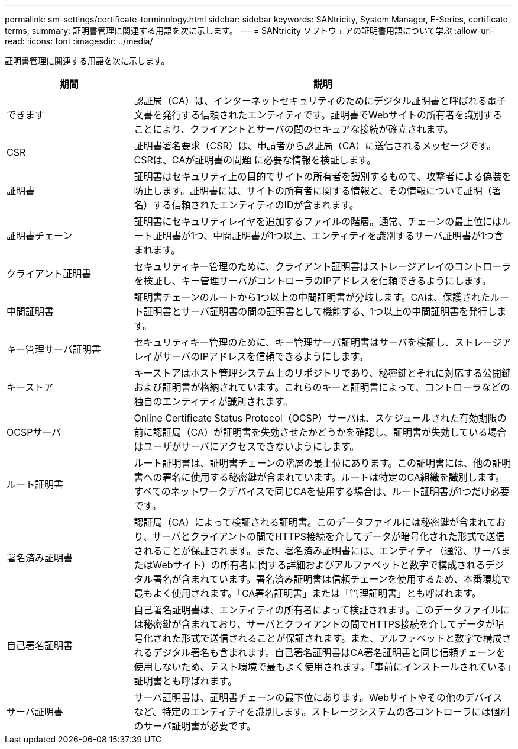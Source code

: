 ---
permalink: sm-settings/certificate-terminology.html 
sidebar: sidebar 
keywords: SANtricity, System Manager, E-Series, certificate, terms, 
summary: 証明書管理に関連する用語を次に示します。 
---
= SANtricity ソフトウェアの証明書用語について学ぶ
:allow-uri-read: 
:icons: font
:imagesdir: ../media/


[role="lead"]
証明書管理に関連する用語を次に示します。

[cols="25h,~"]
|===
| 期間 | 説明 


 a| 
できます
 a| 
認証局（CA）は、インターネットセキュリティのためにデジタル証明書と呼ばれる電子文書を発行する信頼されたエンティティです。証明書でWebサイトの所有者を識別することにより、クライアントとサーバの間のセキュアな接続が確立されます。



 a| 
CSR
 a| 
証明書署名要求（CSR）は、申請者から認証局（CA）に送信されるメッセージです。CSRは、CAが証明書の問題 に必要な情報を検証します。



 a| 
証明書
 a| 
証明書はセキュリティ上の目的でサイトの所有者を識別するもので、攻撃者による偽装を防止します。証明書には、サイトの所有者に関する情報と、その情報について証明（署名）する信頼されたエンティティのIDが含まれます。



 a| 
証明書チェーン
 a| 
証明書にセキュリティレイヤを追加するファイルの階層。通常、チェーンの最上位にはルート証明書が1つ、中間証明書が1つ以上、エンティティを識別するサーバ証明書が1つ含まれます。



 a| 
クライアント証明書
 a| 
セキュリティキー管理のために、クライアント証明書はストレージアレイのコントローラを検証し、キー管理サーバがコントローラのIPアドレスを信頼できるようにします。



 a| 
中間証明書
 a| 
証明書チェーンのルートから1つ以上の中間証明書が分岐します。CAは、保護されたルート証明書とサーバ証明書の間の証明書として機能する、1つ以上の中間証明書を発行します。



 a| 
キー管理サーバ証明書
 a| 
セキュリティキー管理のために、キー管理サーバ証明書はサーバを検証し、ストレージアレイがサーバのIPアドレスを信頼できるようにします。



 a| 
キーストア
 a| 
キーストアはホスト管理システム上のリポジトリであり、秘密鍵とそれに対応する公開鍵および証明書が格納されています。これらのキーと証明書によって、コントローラなどの独自のエンティティが識別されます。



 a| 
OCSPサーバ
 a| 
Online Certificate Status Protocol（OCSP）サーバは、スケジュールされた有効期限の前に認証局（CA）が証明書を失効させたかどうかを確認し、証明書が失効している場合はユーザがサーバにアクセスできないようにします。



 a| 
ルート証明書
 a| 
ルート証明書は、証明書チェーンの階層の最上位にあります。この証明書には、他の証明書への署名に使用する秘密鍵が含まれています。ルートは特定のCA組織を識別します。すべてのネットワークデバイスで同じCAを使用する場合は、ルート証明書が1つだけ必要です。



 a| 
署名済み証明書
 a| 
認証局（CA）によって検証される証明書。このデータファイルには秘密鍵が含まれており、サーバとクライアントの間でHTTPS接続を介してデータが暗号化された形式で送信されることが保証されます。また、署名済み証明書には、エンティティ（通常、サーバまたはWebサイト）の所有者に関する詳細およびアルファベットと数字で構成されるデジタル署名が含まれています。署名済み証明書は信頼チェーンを使用するため、本番環境で最もよく使用されます。「CA署名証明書」または「管理証明書」とも呼ばれます。



 a| 
自己署名証明書
 a| 
自己署名証明書は、エンティティの所有者によって検証されます。このデータファイルには秘密鍵が含まれており、サーバとクライアントの間でHTTPS接続を介してデータが暗号化された形式で送信されることが保証されます。また、アルファベットと数字で構成されるデジタル署名も含まれます。自己署名証明書はCA署名証明書と同じ信頼チェーンを使用しないため、テスト環境で最もよく使用されます。「事前にインストールされている」証明書とも呼ばれます。



 a| 
サーバ証明書
 a| 
サーバ証明書は、証明書チェーンの最下位にあります。Webサイトやその他のデバイスなど、特定のエンティティを識別します。ストレージシステムの各コントローラには個別のサーバ証明書が必要です。

|===